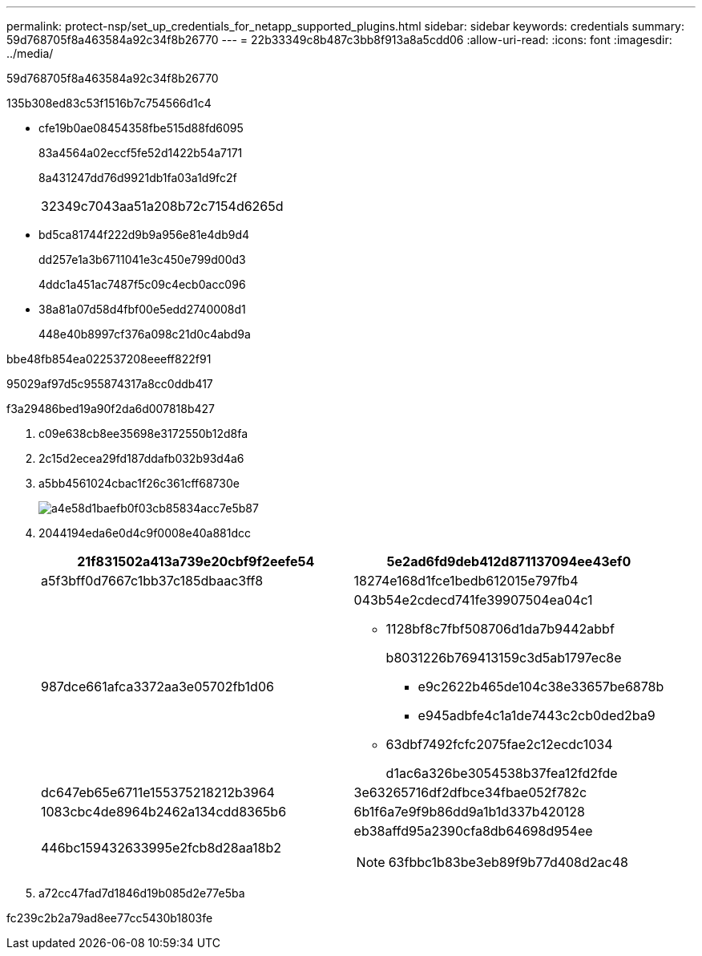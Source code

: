 ---
permalink: protect-nsp/set_up_credentials_for_netapp_supported_plugins.html 
sidebar: sidebar 
keywords: credentials 
summary: 59d768705f8a463584a92c34f8b26770 
---
= 22b33349c8b487c3bb8f913a8a5cdd06
:allow-uri-read: 
:icons: font
:imagesdir: ../media/


[role="lead"]
59d768705f8a463584a92c34f8b26770

.135b308ed83c53f1516b7c754566d1c4
* cfe19b0ae08454358fbe515d88fd6095
+
83a4564a02eccf5fe52d1422b54a7171

+
8a431247dd76d9921db1fa03a1d9fc2f

+
|===


| 32349c7043aa51a208b72c7154d6265d 
|===
* bd5ca81744f222d9b9a956e81e4db9d4
+
dd257e1a3b6711041e3c450e799d00d3

+
4ddc1a451ac7487f5c09c4ecb0acc096

* 38a81a07d58d4fbf00e5edd2740008d1
+
448e40b8997cf376a098c21d0c4abd9a



.bbe48fb854ea022537208eeeff822f91
95029af97d5c955874317a8cc0ddb417

.f3a29486bed19a90f2da6d007818b427
. c09e638cb8ee35698e3172550b12d8fa
. 2c15d2ecea29fd187ddafb032b93d4a6
. a5bb4561024cbac1f26c361cff68730e
+
image::../media/install_runas_account.gif[a4e58d1baefb0f03cb85834acc7e5b87]

. 2044194eda6e0d4c9f0008e40a881dcc
+
|===
| 21f831502a413a739e20cbf9f2eefe54 | 5e2ad6fd9deb412d871137094ee43ef0 


 a| 
a5f3bff0d7667c1bb37c185dbaac3ff8
 a| 
18274e168d1fce1bedb612015e797fb4



 a| 
987dce661afca3372aa3e05702fb1d06
 a| 
043b54e2cdecd741fe39907504ea04c1

** 1128bf8c7fbf508706d1da7b9442abbf
+
b8031226b769413159c3d5ab1797ec8e

+
*** e9c2622b465de104c38e33657be6878b
*** e945adbfe4c1a1de7443c2cb0ded2ba9


** 63dbf7492fcfc2075fae2c12ecdc1034
+
d1ac6a326be3054538b37fea12fd2fde





 a| 
dc647eb65e6711e155375218212b3964
 a| 
3e63265716df2dfbce34fbae052f782c



 a| 
1083cbc4de8964b2462a134cdd8365b6
 a| 
6b1f6a7e9f9b86dd9a1b1d337b420128



 a| 
446bc159432633995e2fcb8d28aa18b2
 a| 
eb38affd95a2390cfa8db64698d954ee


NOTE: 63fbbc1b83be3eb89f9b77d408d2ac48

|===
. a72cc47fad7d1846d19b085d2e77e5ba


fc239c2b2a79ad8ee77cc5430b1803fe
